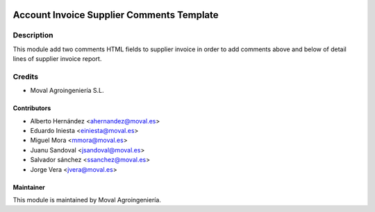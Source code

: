 .. image:: https://img.shields.io/badge/licence-AGPL--3-blue.svg
   :target: http://www.gnu.org/licenses/agpl-3.0-standalone.html
   :alt: License: AGPL-3

==========================================
Account Invoice Supplier Comments Template
==========================================

Description
===========

This module add two comments HTML fields to supplier invoice in order to add comments
above and below of detail lines of supplier invoice report.

Credits
=======

* Moval Agroingeniería S.L.

Contributors
------------

* Alberto Hernández <ahernandez@moval.es>
* Eduardo Iniesta <einiesta@moval.es>
* Miguel Mora <mmora@moval.es>
* Juanu Sandoval <jsandoval@moval.es>
* Salvador sánchez <ssanchez@moval.es>
* Jorge Vera <jvera@moval.es>

Maintainer
----------

.. image:: https://services.moval.es/static/images/logo_moval_small.png
   :target: http://moval.es
   :alt: Moval Agroingeniería

This module is maintained by Moval Agroingeniería.
